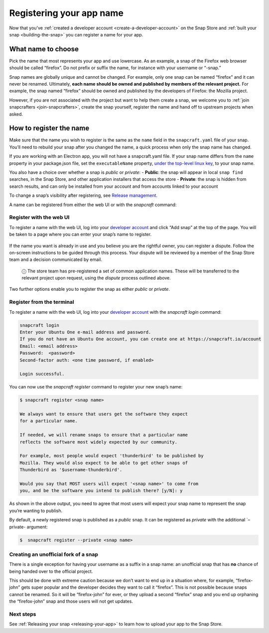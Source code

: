 .. 6793.md

.. _registering-your-app-name:

Registering your app name
=========================

Now that you’ve :ref:`created a developer account <create-a-developer-account>` on the Snap Store and :ref:`built your snap <building-the-snap>` you can register a name for your app.

What name to choose
-------------------

Pick the name that most represents your app and use lowercase. As an example, a snap of the Firefox web browser should be called “firefox”. Do not prefix or suffix the name, for instance with your username or “-snap.”

Snap names are globally unique and cannot be changed. For example, only one snap can be named “firefox” and it can never be renamed. Ultimately, **each name should be owned and published by members of the relevant project.** For example, the snap named “firefox” should be owned and published by the developers of Firefox: the Mozilla project.

However, if you are not associated with the project but want to help them create a snap, we welcome you to :ref:`join snapcrafters <join-snapcrafters>`, create the snap yourself, register the name and hand off to upstream projects when asked.

How to register the name
------------------------

Make sure that the name you wish to register is the same as the ``name`` field in the ``snapcraft.yaml`` file of your snap. You’ll need to rebuild your snap after you changed the name, a quick process when only the snap name has changed.

If you are working with an Electron app, you will not have a snapcraft.yaml file. If your snap name differs from the ``name`` property in your package.json file, set the ``executableName`` property, `under the top-level linux key <https://www.electron.build/configuration/linux>`__, to your snap name.

You also have a choice over whether a snap is *public* or *private*: - **Public**: the snap will appear in local ``snap find`` searches, in the Snap Store, and other application installers that access the store - **Private**: the snap is hidden from search results, and can only be installed from your account and from accounts linked to your account

To change a snap’s visibility after registering, see `Release management <https://snapcraft.io/docs/release-management#registering-your-app-name-heading--private-snaps>`__.

A name can be registered from either the web UI or with the *snapcraft* command:

Register with the web UI
~~~~~~~~~~~~~~~~~~~~~~~~

To register a name with the web UI, log into your `developer account <https://snapcraft.io/account>`__ and click “Add snap” at the top of the page. You will be taken to a page where you can enter your snap’s name to register.

.. figure:: https://forum-snapcraft-io.s3.dualstack.us-east-1.amazonaws.com/original/2X/b/b1f74bd8422bf8196cd3b334eafd173350ad432d.png
   :alt: Screenshot_20200828_114733|613x361


If the name you want is already in use and you believe you are the rightful owner, you can register a dispute. Follow the on-screen instructions to be guided through this process. Your dispute will be reviewed by a member of the Snap Store team and a decision communicated by email.

   ⓘ The store team has pre-registered a set of common application names. These will be transferred to the relevant project upon request, using the *dispute* process outlined above.

Two further options enable you to register the snap as either *public* or *private*.

Register from the terminal
~~~~~~~~~~~~~~~~~~~~~~~~~~

To register a name with the web UI, log into your `developer account <https://snapcraft.io/account>`__ with the *snapcraft login* command:

.. code:: bash

   snapcraft login
   Enter your Ubuntu One e-mail address and password.
   If you do not have an Ubuntu One account, you can create one at https://snapcraft.io/account
   Email: <email address>
   Password:  <password>
   Second-factor auth: <one time password, if enabled>

   Login successful.

You can now use the *snapcraft register* command to register your new snap’s name:

.. code:: bash

   $ snapcraft register <snap name>

   We always want to ensure that users get the software they expect
   for a particular name.

   If needed, we will rename snaps to ensure that a particular name
   reflects the software most widely expected by our community.

   For example, most people would expect 'thunderbird' to be published by
   Mozilla. They would also expect to be able to get other snaps of
   Thunderbird as '$username-thunderbird'.

   Would you say that MOST users will expect '<snap name>' to come from
   you, and be the software you intend to publish there? [y/N]: y

As shown in the above output, you need to agree that most users will expect your snap name to represent the snap you’re wanting to publish.

By default, a newly registered snap is published as a *public* snap. It can be registered as *private* with the additional \`–private- argument:

.. code:: bash

   $  snapcraft register --private <snap name>

Creating an unofficial fork of a snap
~~~~~~~~~~~~~~~~~~~~~~~~~~~~~~~~~~~~~

There is a single exception for having your username as a suffix in a snap name: an unofficial snap that has **no** chance of being handed over to the official project.

This should be done with extreme caution because we don’t want to end up in a situation where, for example, “firefox-john” gets super popular and the developer decides they want to call it “firefox”. This is not possible because snaps cannot be renamed. So it will be “firefox-john” for ever, or they upload a second “firefox” snap and you end up orphaning the “firefox-john” snap and those users will not get updates.

Next steps
~~~~~~~~~~

See :ref:`Releasing your snap <releasing-your-app>` to learn how to upload your app to the Snap Store.

